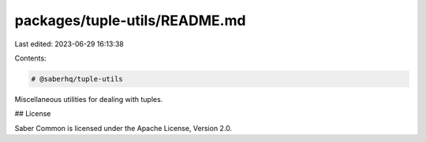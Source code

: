 packages/tuple-utils/README.md
==============================

Last edited: 2023-06-29 16:13:38

Contents:

.. code-block:: md

    # @saberhq/tuple-utils

Miscellaneous utilities for dealing with tuples.

## License

Saber Common is licensed under the Apache License, Version 2.0.


